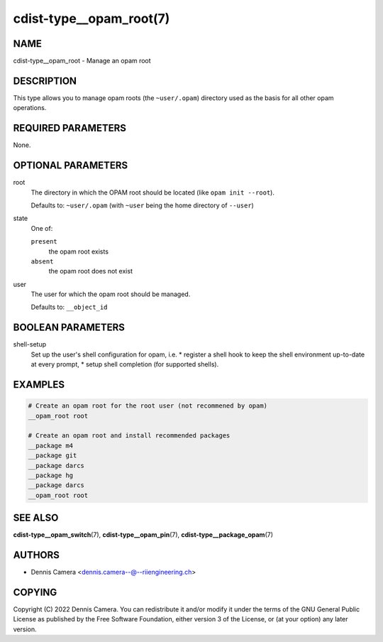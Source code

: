 cdist-type__opam_root(7)
========================

NAME
----
cdist-type__opam_root - Manage an opam root


DESCRIPTION
-----------
This type allows you to manage opam roots (the ``~user/.opam``) directory used
as the basis for all other opam operations.


REQUIRED PARAMETERS
-------------------
None.


OPTIONAL PARAMETERS
-------------------
root
   The directory in which the OPAM root should be located
   (like ``opam init --root``).

   Defaults to: ``~user/.opam``
   (with ``~user`` being the home directory of ``--user``)
state
   One of:

   ``present``
      the opam root exists
   ``absent``
      the opam root does not exist
user
   The user for which the opam root should be managed.

   Defaults to: ``__object_id``


BOOLEAN PARAMETERS
------------------
shell-setup
   Set up the user's shell configuration for opam, i.e.
   * register a shell hook to keep the shell environment up-to-date at every prompt,
   * setup shell completion (for supported shells).


EXAMPLES
--------

.. code-block:: sh

   # Create an opam root for the root user (not recommened by opam)
   __opam_root root

   # Create an opam root and install recommended packages
   __package m4
   __package git
   __package darcs
   __package hg
   __package darcs
   __opam_root root


SEE ALSO
--------
:strong:`cdist-type__opam_switch`\ (7),
:strong:`cdist-type__opam_pin`\ (7),
:strong:`cdist-type__package_opam`\ (7)


AUTHORS
-------
* Dennis Camera <dennis.camera--@--riiengineering.ch>


COPYING
-------
Copyright \(C) 2022 Dennis Camera.
You can redistribute it and/or modify it under the terms of the GNU General
Public License as published by the Free Software Foundation, either version 3 of
the License, or (at your option) any later version.
